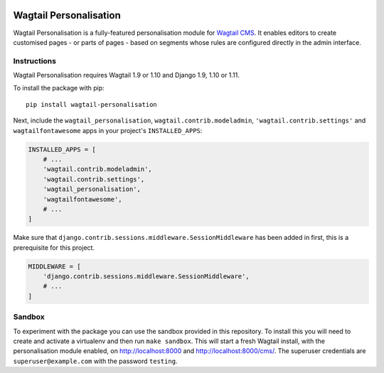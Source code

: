 .. start-no-pypi

.. image:: https://readthedocs.org/projects/wagtail-personalisation/badge/?version=latest
     :target: http://wagtail-personalisation.readthedocs.io/en/latest/?badge=latest

.. image:: https://travis-ci.org/LabD/wagtail-personalisation.svg?branch=master
    :target: https://travis-ci.org/LabD/wagtail-personalisation

.. image:: http://codecov.io/github/LabD/wagtail-personalisation/coverage.svg?branch=master
    :target: http://codecov.io/github/LabD/wagtail-personalisation?branch=master

.. image:: https://img.shields.io/pypi/v/wagtail-personalisation.svg
    :target: https://pypi.python.org/pypi/wagtail-personalisation/

.. end-no-pypi

Wagtail Personalisation
=======================

Wagtail Personalisation is a fully-featured personalisation module for
`Wagtail CMS`_. It enables editors to create customised pages
- or parts of pages - based on segments whose rules are configured directly
in the admin interface.

.. _Wagtail CMS: http://wagtail.io/

.. image:: logo.png
   :scale: 50 %
   :alt: Wagxperience
   :align: center


.. image:: screenshot.png


Instructions
------------
Wagtail Personalisation requires Wagtail 1.9 or 1.10 and Django 1.9, 1.10 or 1.11.

To install the package with pip::

    pip install wagtail-personalisation

Next, include the ``wagtail_personalisation``, ``wagtail.contrib.modeladmin``,
``'wagtail.contrib.settings'`` and ``wagtailfontawesome`` apps in your project's
``INSTALLED_APPS``:

.. code-block:: python

    INSTALLED_APPS = [
        # ...
        'wagtail.contrib.modeladmin',
        'wagtail.contrib.settings',
        'wagtail_personalisation',
        'wagtailfontawesome',
        # ...
    ]

Make sure that ``django.contrib.sessions.middleware.SessionMiddleware`` has
been added in first, this is a prerequisite for this project.

.. code-block:: python

    MIDDLEWARE = [
        'django.contrib.sessions.middleware.SessionMiddleware',
        # ...
    ]

Sandbox
-------

To experiment with the package you can use the sandbox provided in
this repository. To install this you will need to create and activate a
virtualenv and then run ``make sandbox``. This will start a fresh Wagtail
install, with the personalisation module enabled, on http://localhost:8000
and http://localhost:8000/cms/. The superuser credentials are
``superuser@example.com`` with the password ``testing``.
